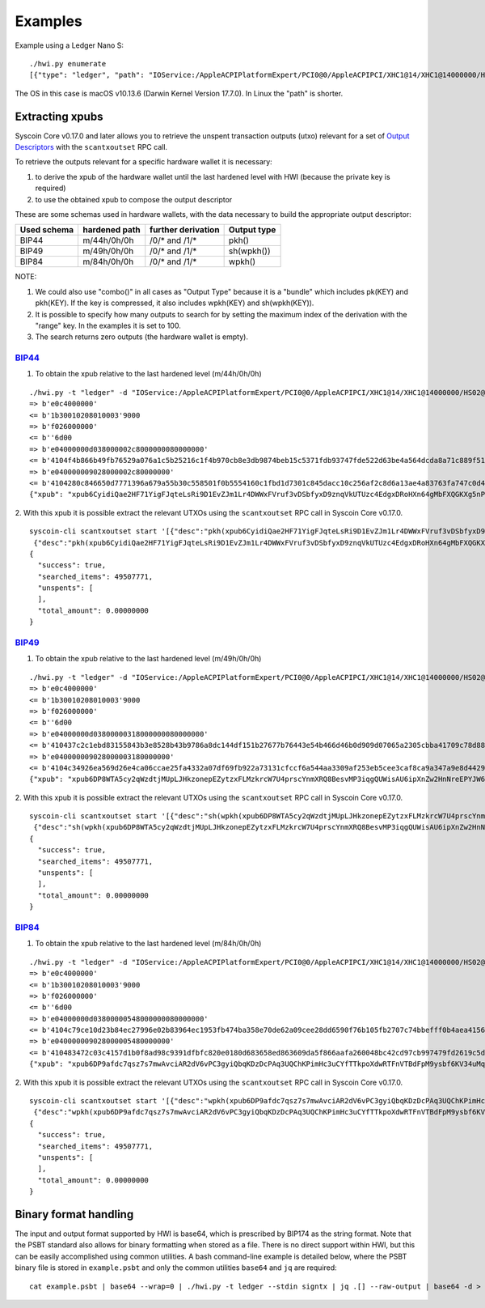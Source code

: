 Examples
********

Example using a Ledger Nano S::

    ./hwi.py enumerate
    [{"type": "ledger", "path": "IOService:/AppleACPIPlatformExpert/PCI0@0/AppleACPIPCI/XHC1@14/XHC1@14000000/HS02@14200000/Nano S@14200000/Nano S@0/IOUSBHostHIDDevice@14200000,0", "serial_number": "0001"}, {"type": "ledger", "path": "IOService:/AppleACPIPlatformExpert/PCI0@0/AppleACPIPCI/XHC1@14/XHC1@14000000/HS02@14200000/Nano S@14200000/Nano S@1/IOUSBHostHIDDevice@14200000,1", "serial_number": "0001"}]

The OS in this case is macOS v10.13.6  (Darwin Kernel Version 17.7.0). In Linux the
"path" is shorter.

Extracting xpubs
================

Syscoin Core v0.17.0 and later allows you to retrieve the unspent transaction outputs (utxo)
relevant for a set of `Output Descriptors <https://github.com/syscoin/syscoin/blob/master/doc/descriptors.md>`_ with the ``scantxoutset`` RPC call.

To retrieve the outputs relevant for a specific hardware wallet it is
necessary:

1. to derive the xpub of the hardware wallet until the last hardened level
   with HWI (because the private key is required)
2. to use the obtained xpub to compose the output descriptor

These are some schemas used in hardware wallets, with the data necessary to
build the appropriate output descriptor:

+-------------+---------------+--------------------+-------------+
| Used schema | hardened path | further derivation | Output type |
+=============+===============+====================+=============+
| BIP44       | m/44h/0h/0h   | /0/* and /1/*      | pkh()       |
+-------------+---------------+--------------------+-------------+
| BIP49       | m/49h/0h/0h   | /0/* and /1/*      | sh(wpkh())  |
+-------------+---------------+--------------------+-------------+
| BIP84       | m/84h/0h/0h   | /0/* and /1/*      | wpkh()      |
+-------------+---------------+--------------------+-------------+

NOTE:

1. We could also use "combo()" in all cases as "Output Type" because it is a
   "bundle" which includes pk(KEY) and pkh(KEY). If the key is compressed, it
   also includes wpkh(KEY) and sh(wpkh(KEY)).

2. It is possible to specify how many outputs to search for by setting the
   maximum index of the derivation with the "range" key. In the examples
   it is set to 100.

3. The search returns zero outputs (the hardware wallet is empty).

`BIP44 <https://github.com/syscoin/bips/blob/master/bip-0044.mediawiki>`_
-------------------------------------------------------------------------

1. To obtain the xpub relative to the last hardened level (m/44h/0h/0h)

::

    ./hwi.py -t "ledger" -d "IOService:/AppleACPIPlatformExpert/PCI0@0/AppleACPIPCI/XHC1@14/XHC1@14000000/HS02@14200000/Nano S@14200000/Nano S@0/IOUSBHostHIDDevice@14200000,0" getxpub  m/44h/0h/0h
    => b'e0c4000000'
    <= b'1b30010208010003'9000
    => b'f026000000'
    <= b''6d00
    => b'e04000000d038000002c8000000080000000'
    <= b'4104f4b866b49fb76529a076a1c5b25216c1f4b970cb8e3db9874beb15c5371fdb93747fde522d63be4a564dcda8a71c889f5165eac2990cafee9d416141ae8b09c722313667774c7a76697157783146317a653365676850464d58655438666a57466f4b66f9a82310c4530360ec3fee42049fbb7a3c0bfa72fdf2c5b25b09f1c3df21c938'9000
    => b'e040000009028000002c80000000'
    <= b'4104280c846650d7771396a679a55b30c558501f0b5554160c1fbd1d7301c845dacc10c256af2c8d6a13ae4a83763fa747c0d4c09cfa60bfc16714e10b0a938a4a6a2231485451557a6535486571334872553755435174564652745a535839615352674a65d62f97789c088a0b0c3ed57754f75273c6696c0d7812c702ca4f2f72c8631c04'9000
    {"xpub": "xpub6CyidiQae2HF71YigFJqteLsRi9D1EvZJm1Lr4DWWxFVruf3vDSbfyxD9znqVkUTUzc4EdgxDRoHXn64gMbFXQGKXg5nPNfvyVcpuPNn92n"}

2. With this xpub it is possible  extract the relevant UTXOs using the
``scantxoutset`` RPC call in Syscoin Core v0.17.0.

::

    syscoin-cli scantxoutset start '[{"desc":"pkh(xpub6CyidiQae2HF71YigFJqteLsRi9D1EvZJm1Lr4DWWxFVruf3vDSbfyxD9znqVkUTUzc4EdgxDRoHXn64gMbFXQGKXg5nPNfvyVcpuPNn92n/0/*)","range":100},
     {"desc":"pkh(xpub6CyidiQae2HF71YigFJqteLsRi9D1EvZJm1Lr4DWWxFVruf3vDSbfyxD9znqVkUTUzc4EdgxDRoHXn64gMbFXQGKXg5nPNfvyVcpuPNn92n/1/*)","range":100}]'
    {
      "success": true,
      "searched_items": 49507771,
      "unspents": [
      ],
      "total_amount": 0.00000000
    }

`BIP49 <https://github.com/syscoin/bips/blob/master/bip-0049.mediawiki>`_
-------------------------------------------------------------------------

1. To obtain the xpub relative to the last hardened level (m/49h/0h/0h)

::

    ./hwi.py -t "ledger" -d "IOService:/AppleACPIPlatformExpert/PCI0@0/AppleACPIPCI/XHC1@14/XHC1@14000000/HS02@14200000/Nano S@14200000/Nano S@0/IOUSBHostHIDDevice@14200000,0" getxpub  m/49h/0h/0h
    => b'e0c4000000'
    <= b'1b30010208010003'9000
    => b'f026000000'
    <= b''6d00
    => b'e04000000d03800000318000000080000000'
    <= b'410437c2c1ebd83155843b3e8528b43b9786a8dc144df151b27677b76443e54b466d46b0d909d07065a2305cbba41709c78d886be37e446352186a682e9a3f9e2adc22314a594538323869434b7043576368665377396832746857377a533469486e4c444444dcdbabc6f75fbe7609bab04beb88566e3bfc98f66ab030d1af2a070f4064ec'9000
    => b'e040000009028000003180000000'
    <= b'4104c34926ea569d26e4ca06ccae25fa4332a07df69fb922a73131cfccf6a544aa3309af253eb5cee3caf8ca9a347a9e8d4429ac55b7a13f72aca36ebb51ca0f489e22314e546e3969454c587046324264664b6f326f316265785a72526e75396d65764663b310aae1803b63157ef3bb7394f985126e5f9ad4b3a6bcb118cd97875dc0e1ce'9000
    {"xpub": "xpub6DP8WTA5cy2qWzdtjMUpLJHkzonepEZytzxFLMzkrcW7U4prscYnmXRQ8BesvMP3iqgQUWisAU6ipXnZw2HnNreEPYJW6TUCAfmwJPyYgG6"}

2. With this xpub it is possible  extract the relevant UTXOs using the
``scantxoutset`` RPC call in Syscoin Core v0.17.0.

::

    syscoin-cli scantxoutset start '[{"desc":"sh(wpkh(xpub6DP8WTA5cy2qWzdtjMUpLJHkzonepEZytzxFLMzkrcW7U4prscYnmXRQ8BesvMP3iqgQUWisAU6ipXnZw2HnNreEPYJW6TUCAfmwJPyYgG6/0/*))","range":100},
     {"desc":"sh(wpkh(xpub6DP8WTA5cy2qWzdtjMUpLJHkzonepEZytzxFLMzkrcW7U4prscYnmXRQ8BesvMP3iqgQUWisAU6ipXnZw2HnNreEPYJW6TUCAfmwJPyYgG6/1/*))","range":100}]'
    {
      "success": true,
      "searched_items": 49507771,
      "unspents": [
      ],
      "total_amount": 0.00000000
    }

`BIP84 <https://github.com/syscoin/bips/blob/master/bip-0084.mediawiki>`_
-------------------------------------------------------------------------

1. To obtain the xpub relative to the last hardened level (m/84h/0h/0h)

::

    ./hwi.py -t "ledger" -d "IOService:/AppleACPIPlatformExpert/PCI0@0/AppleACPIPCI/XHC1@14/XHC1@14000000/HS02@14200000/Nano S@14200000/Nano S@0/IOUSBHostHIDDevice@14200000,0" getxpub  m/84h/0h/0h
    => b'e0c4000000'
    <= b'1b30010208010003'9000
    => b'f026000000'
    <= b''6d00
    => b'e04000000d03800000548000000080000000'
    <= b'4104c79ce10d23b84ec27996e02b83964ec1953fb474ba358e70de62a09cee28dd6590f76b105fb2707c74bbefff0b4aea4156364dd813826848e8c3240d286781b722314270736737486455576a483753704535386e6d62654642773367595a554536776b2017f28f680893adfc004f5ec6db3654577c19b463326329b5d1d90de8dc24cf'9000
    => b'e040000009028000005480000000'
    <= b'410483472c03c4157d1b0f8ad98c9391dfbfc820e0180d683658ed863609da5f866aafa260048bc42cd97cb997479fd2619c5d160af68a442a80567b41fe3e763fbe22314e5531544d796971575871367278746375424a3433376d4e75736d745a73554769c03458c3a331489e3271a24a76f4ab024e040e7de7b5e88d8ce058d414f565c2'9000
    {"xpub": "xpub6DP9afdc7qsz7s7mwAvciAR2dV6vPC3gyiQbqKDzDcPAq3UQChKPimHc3uCYfTTkpoXdwRTFnVTBdFpM9ysbf6KV34uMqkD3zXr6FzkJtcB"}

2. With this xpub it is possible  extract the relevant UTXOs using the
``scantxoutset`` RPC call in Syscoin Core v0.17.0.

::

    syscoin-cli scantxoutset start '[{"desc":"wpkh(xpub6DP9afdc7qsz7s7mwAvciAR2dV6vPC3gyiQbqKDzDcPAq3UQChKPimHc3uCYfTTkpoXdwRTFnVTBdFpM9ysbf6KV34uMqkD3zXr6FzkJtcB/0/*)","range":100},
     {"desc":"wpkh(xpub6DP9afdc7qsz7s7mwAvciAR2dV6vPC3gyiQbqKDzDcPAq3UQChKPimHc3uCYfTTkpoXdwRTFnVTBdFpM9ysbf6KV34uMqkD3zXr6FzkJtcB/1/*)","range":100}]'
    {
      "success": true,
      "searched_items": 49507771,
      "unspents": [
      ],
      "total_amount": 0.00000000
    }

Binary format handling
======================

The input and output format supported by HWI is base64, which is prescribed by BIP174 as the string format. Note that the PSBT standard also allows for binary formatting when stored as a file. There is no direct support within HWI, but this can be easily accomplished using common utilities. A bash command-line example is detailed below, where the PSBT binary file is stored in ``example.psbt`` and only the common utilities ``base64`` and ``jq`` are required:

::

    cat example.psbt | base64 --wrap=0 | ./hwi.py -t ledger --stdin signtx | jq .[] --raw-output | base64 -d > example_result.psbt
